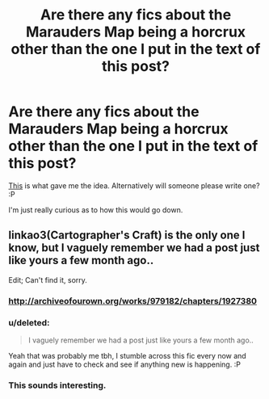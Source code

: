 #+TITLE: Are there any fics about the Marauders Map being a horcrux other than the one I put in the text of this post?

* Are there any fics about the Marauders Map being a horcrux other than the one I put in the text of this post?
:PROPERTIES:
:Score: 2
:DateUnix: 1441041171.0
:DateShort: 2015-Aug-31
:FlairText: Request
:END:
[[https://www.fanfiction.net/s/4220317/1/Harry-Potter-and-the-Marauders-Horcrux][This]] is what gave me the idea. Alternatively will someone please write one? :P

I'm just really curious as to how this would go down.


** linkao3(Cartographer's Craft) is the only one I know, but I vaguely remember we had a post just like yours a few month ago..

Edit; Can't find it, sorry.
:PROPERTIES:
:Author: jazzjazzmine
:Score: 5
:DateUnix: 1441044284.0
:DateShort: 2015-Aug-31
:END:

*** [[http://archiveofourown.org/works/979182/chapters/1927380]]
:PROPERTIES:
:Author: Waldorf_
:Score: 3
:DateUnix: 1441049368.0
:DateShort: 2015-Aug-31
:END:


*** u/deleted:
#+begin_quote
  I vaguely remember we had a post just like yours a few month ago..
#+end_quote

Yeah that was probably me tbh, I stumble across this fic every now and again and just have to check and see if anything new is happening. :P
:PROPERTIES:
:Score: 1
:DateUnix: 1441050876.0
:DateShort: 2015-Sep-01
:END:


*** This sounds interesting.
:PROPERTIES:
:Score: 1
:DateUnix: 1441058149.0
:DateShort: 2015-Sep-01
:END:
